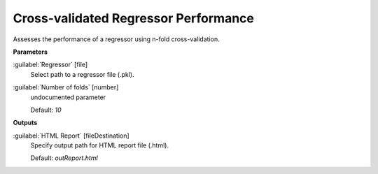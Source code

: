 .. _Cross-validated Regressor Performance:

*************************************
Cross-validated Regressor Performance
*************************************

Assesses the performance of a regressor using n-fold cross-validation.

**Parameters**


:guilabel:`Regressor` [file]
    Select path to a regressor file (.pkl).


:guilabel:`Number of folds` [number]
    undocumented parameter

    Default: *10*

**Outputs**


:guilabel:`HTML Report` [fileDestination]
    Specify output path for HTML report file (.html).

    Default: *outReport.html*

